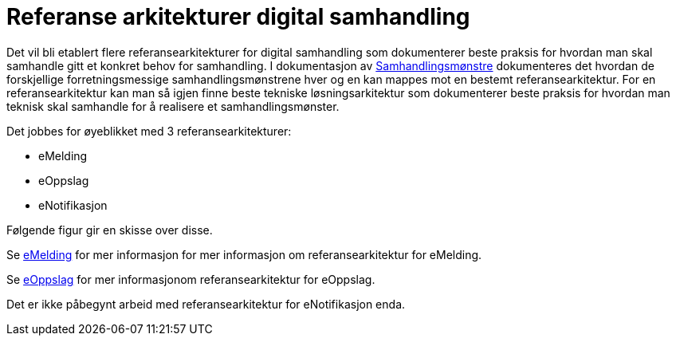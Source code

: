 = Referanse arkitekturer digital samhandling

Det vil bli etablert flere referansearkitekturer for digital samhandling som dokumenterer beste praksis for hvordan man skal samhandle gitt et konkret behov for samhandling. I dokumentasjon av link:./metode/Samhandlingsmønstre.adoc/[Samhandlingsmønstre^] dokumenteres det hvordan de forskjellige forretningsmessige samhandlingsmønstrene hver og en kan mappes mot en bestemt referansearkitektur. For en referansearkitektur kan man så igjen finne beste tekniske løsningsarkitektur som dokumenterer beste praksis for hvordan man teknisk skal samhandle for å realisere et samhandlingsmønster.

Det jobbes for øyeblikket med 3 referansearkitekturer:

* eMelding
* eOppslag
* eNotifikasjon

Følgende figur gir en skisse over disse.


Se https://difidrift.sharepoint.com/sites/Arkitekturbibliotek/Referansearkitekturer/Hjemmeside.aspx[eMelding] for mer informasjon for mer informasjon om referansearkitektur for eMelding.

Se link:./2018-eOppslag/[eOppslag] for mer informasjonom referansearkitektur for eOppslag.

Det er ikke påbegynt arbeid med referansearkitektur for eNotifikasjon enda.


